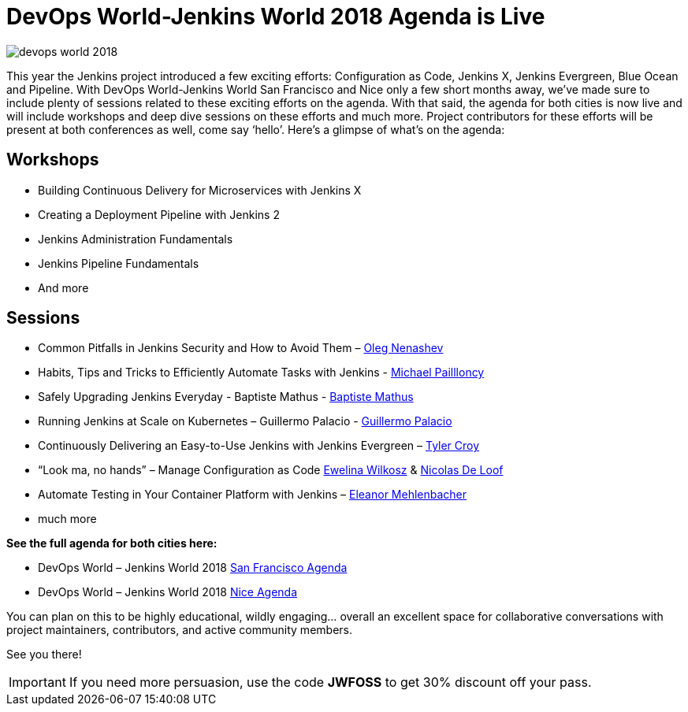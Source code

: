 = DevOps World-Jenkins World 2018 Agenda is Live
:page-tags: event, jenkins-world

:page-author: alyssat


image::/images/conferences/devops-world-2018.jpg[role=right]

This year the Jenkins project introduced a few exciting efforts:
Configuration as Code, Jenkins X, Jenkins Evergreen, Blue Ocean and Pipeline.
With DevOps World-Jenkins World San Francisco and Nice only a few short months away,
we’ve made sure to include plenty of sessions related to these exciting efforts on the agenda.
With that said, the agenda for both cities is now live and will include workshops and deep dive 
sessions on these efforts and much more.  
Project contributors for these efforts will be present at both conferences as well, come say ‘hello’.
Here’s a glimpse of what’s on the agenda:

== Workshops

* Building Continuous Delivery for Microservices with Jenkins X
* Creating a Deployment Pipeline with Jenkins 2
* Jenkins Administration Fundamentals
* Jenkins Pipeline Fundamentals
* And more

== Sessions

* Common Pitfalls in Jenkins Security and How to Avoid Them –
  link:https://devopsworldjenkinsworld2018.sched.com/speaker/oleg_nenashev.1y7uhbhe[Oleg Nenashev]
* Habits, Tips and Tricks to Efficiently Automate Tasks with Jenkins -
  link:https://devopsworldjenkinsworld2018.sched.com/speaker/michael_pailloncy.70v69iv[Michael Paillloncy]
* Safely Upgrading Jenkins Everyday - Baptiste Mathus -
  link:https://devopsworldjenkinsworld2018.sched.com/speaker/baptiste_mathus.1y8j4rd6[Baptiste Mathus]
* Running Jenkins at Scale on Kubernetes – Guillermo Palacio -
  link:https://devopsworldjenkinsworld2018.sched.com/speaker/guillermo_palacio.1y8j74is[Guillermo Palacio]
* Continuously Delivering an Easy-to-Use Jenkins with Jenkins Evergreen –
  link:https://devopsworldjenkinsworld2018.sched.com/speaker/r_tyler_croy.1y8j4r5l[Tyler Croy]
* “Look ma, no hands” – Manage Configuration as Code 
  link:https://devopsworldjenkinsworld2018.sched.com/speaker/ewelina_wilkosz.1y8j4r8y[Ewelina Wilkosz] &
  link:https://devopsworldjenkinsworld2018.sched.com/speaker/nicolas_de_loof.1y8j4r55[Nicolas De Loof]
* Automate Testing in Your Container Platform with Jenkins –
  link:https://devopsworldjenkinsworld2018.sched.com/speaker/eleanor_mehlenbacher.1y8nqn3d[Eleanor Mehlenbacher]
* much more

**See the full agenda for both cities here:**

* DevOps World – Jenkins World 2018 link:https://www.cloudbees.com/devops-world/san-francisco/schedule[San Francisco Agenda]

* DevOps World – Jenkins World 2018 link:https://www.cloudbees.com/devops-world/nice/schedule[Nice Agenda]




You can plan on this to be highly educational, wildly engaging… overall an excellent space for collaborative conversations with project maintainers, contributors, and active community members. 

See you there!

IMPORTANT: If you need more persuasion, use the code **JWFOSS** to get 30% discount off your pass.


